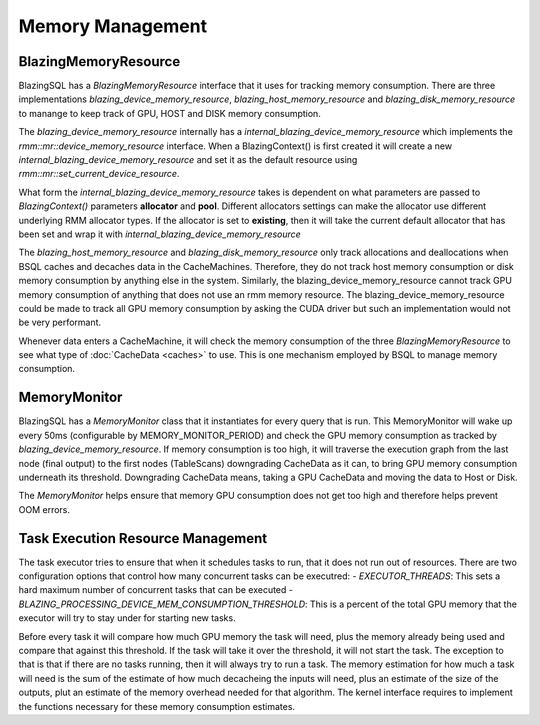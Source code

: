 

Memory Management
-----------------

BlazingMemoryResource
^^^^^^^^^^^^^^^^^^^^^
BlazingSQL has a `BlazingMemoryResource` interface that it uses for tracking memory consumption.
There are three implementations `blazing_device_memory_resource`, `blazing_host_memory_resource` and `blazing_disk_memory_resource`
to manange to keep track of GPU, HOST and DISK memory consumption.

The `blazing_device_memory_resource` internally has a `internal_blazing_device_memory_resource` which implements the `rmm::mr::device_memory_resource` interface.
When a BlazingContext() is first created it will create a new `internal_blazing_device_memory_resource` and set it as the default resource using `rmm::mr::set_current_device_resource`.

What form the `internal_blazing_device_memory_resource` takes is dependent on what parameters are passed to `BlazingContext()` parameters **allocator** and **pool**.
Different allocators settings can make the allocator use different underlying RMM allocator types. If the allocator is set to **existing**, then it will take the current
default allocator that has been set and wrap it with `internal_blazing_device_memory_resource`

The `blazing_host_memory_resource` and `blazing_disk_memory_resource` only track allocations and deallocations when BSQL caches and decaches data in the CacheMachines. Therefore,
they do not track host memory consumption or disk memory consumption by anything else in the system. Similarly, the blazing_device_memory_resource cannot track GPU memory consumption
of anything that does not use an rmm memory resource. The blazing_device_memory_resource could be made to track all GPU memory consumption by asking the CUDA driver
but such an implementation would not be very performant.

Whenever data enters a CacheMachine, it will check the memory consumption of the three `BlazingMemoryResource` to see what type of :doc:`CacheData <caches>` to use. This is one mechanism
employed by BSQL to manage memory consumption.


MemoryMonitor
^^^^^^^^^^^^^
BlazingSQL has a `MemoryMonitor` class that it instantiates for every query that is run. This MemoryMonitor will wake up every 50ms (configurable by MEMORY_MONITOR_PERIOD)
and check the GPU memory consumption as tracked by `blazing_device_memory_resource`. If memory consumption is too high, it will traverse the execution graph from the last node (final output)
to the first nodes (TableScans) downgrading CacheData as it can, to bring GPU memory consumption underneath its threshold. Downgrading CacheData means, taking a GPU CacheData and moving
the data to Host or Disk.

The `MemoryMonitor` helps ensure that memory GPU consumption does not get too high and therefore helps prevent OOM errors.


Task Execution Resource Management
^^^^^^^^^^^^^^^^^^^^^^^^^^^^^^^^^^
The task executor tries to ensure that when it schedules tasks to run, that it does not run out of resources. There are two configuration options that
control how many concurrent tasks can be executred:
- *EXECUTOR_THREADS*: This sets a hard maximum number of concurrent tasks that can be executed
- *BLAZING_PROCESSING_DEVICE_MEM_CONSUMPTION_THRESHOLD*: This is a percent of the total GPU memory that the executor will try to stay under for starting new tasks. 

Before every task it will compare how much GPU memory the task will need, plus the memory already being used and compare that against this threshold. 
If the task will take it over the threshold, it will not start the task. The exception to that is that if there are no tasks running, then it will always try to run a task.
The memory estimation for how much a task will need is the sum of the estimate of how much decacheing the inputs will need, plus an estimate of the size of the outputs, plut an estimate
of the memory overhead needed for that algorithm. The kernel interface requires to implement the functions necessary for these memory consumption estimates.